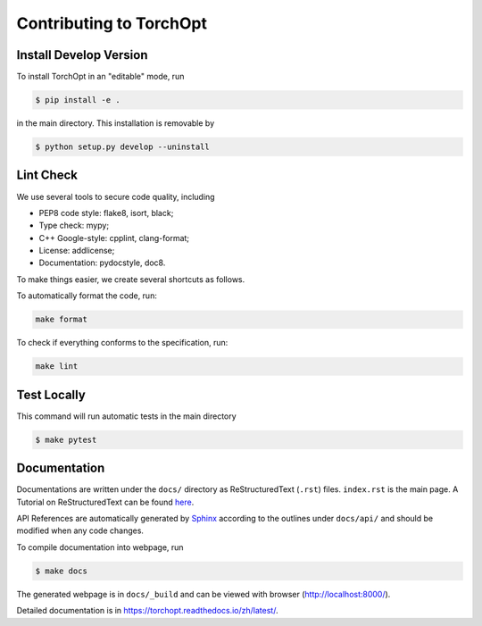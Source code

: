 Contributing to TorchOpt
========================


Install Develop Version
-----------------------

To install TorchOpt in an "editable" mode, run

.. code-block:: bash

    $ pip install -e .

in the main directory. This installation is removable by

.. code-block:: bash

    $ python setup.py develop --uninstall


Lint Check
----------

We use several tools to secure code quality, including

- PEP8 code style: flake8, isort, black;
- Type check: mypy;
- C++ Google-style: cpplint, clang-format;
- License: addlicense;
- Documentation: pydocstyle, doc8.

To make things easier, we create several shortcuts as follows.

To automatically format the code, run:

.. code-block:: bash

    make format

To check if everything conforms to the specification, run:

.. code-block:: bash

    make lint


Test Locally
------------

This command will run automatic tests in the main directory

.. code-block:: bash

    $ make pytest


Documentation
-------------

Documentations are written under the ``docs/`` directory as ReStructuredText (``.rst``) files. ``index.rst`` is the main page. A Tutorial on ReStructuredText can be found `here <https://pythonhosted.org/an_example_pypi_project/sphinx.html>`_.

API References are automatically generated by `Sphinx <http://www.sphinx-doc.org/en/stable/>`_ according to the outlines under ``docs/api/`` and should be modified when any code changes.

To compile documentation into webpage, run

.. code-block:: bash

    $ make docs

The generated webpage is in ``docs/_build`` and can be viewed with browser (http://localhost:8000/).

Detailed documentation is in https://torchopt.readthedocs.io/zh/latest/.
